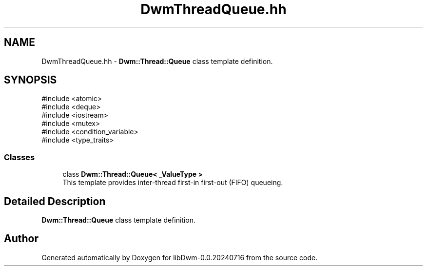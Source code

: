 .TH "DwmThreadQueue.hh" 3 "libDwm-0.0.20240716" \" -*- nroff -*-
.ad l
.nh
.SH NAME
DwmThreadQueue.hh \- \fBDwm::Thread::Queue\fP class template definition\&.  

.SH SYNOPSIS
.br
.PP
\fR#include <atomic>\fP
.br
\fR#include <deque>\fP
.br
\fR#include <iostream>\fP
.br
\fR#include <mutex>\fP
.br
\fR#include <condition_variable>\fP
.br
\fR#include <type_traits>\fP
.br

.SS "Classes"

.in +1c
.ti -1c
.RI "class \fBDwm::Thread::Queue< _ValueType >\fP"
.br
.RI "This template provides inter-thread first-in first-out (FIFO) queueing\&. "
.in -1c
.SH "Detailed Description"
.PP 
\fBDwm::Thread::Queue\fP class template definition\&. 


.SH "Author"
.PP 
Generated automatically by Doxygen for libDwm-0\&.0\&.20240716 from the source code\&.
